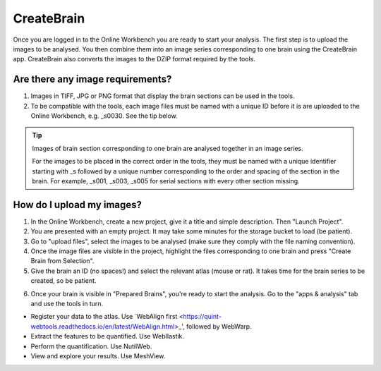
**CreateBrain**
================

Once you are logged in to the Online Workbench you are ready to start your analysis. The first step is to upload the images to be analysed. You then combine them into an image series corresponding to one brain using the CreateBrain app. CreateBrain also converts the images to the DZIP format required by the tools.  

Are there any image requirements?
----------------------------------

1. Images in TIFF, JPG or PNG format that display the brain sections can be used in the tools. 
2. To be compatible with the tools, each image files must be named with a unique ID before it is are uploaded to the Online Workbench, e.g. _s0030. See the tip below.

.. tip::
   Images of brain section corresponding to one brain are analysed together in an image series. 

   For the images to be placed in the correct order in the tools, they must be named with a unique identifier starting with _s followed by a unique number corresponding to the order and spacing of the section in the brain. For example, _s001, _s003, _s005 for serial sections with every other section missing.

.. image:: images/NamingConvention.PNG

How do I upload my images? 
----------------------------

1. In the Online Workbench, create a new project, give it a title and simple description. Then "Launch Project".
2. You are presented with an empty project. It may take some minutes for the storage bucket to load (be patient). 
3. Go to "upload files", select the images to be analysed (make sure they comply with the file naming convention).    
4. Once the image files are visible in the project, highlight the files corresponding to one brain and press "Create Brain from Selection".
5. Give the brain an ID (no spaces!) and select the relevant atlas (mouse or rat). It takes time for the brain series to be created, so be patient.

.. image:: images/CreateBrain.PNG

6. Once your brain is visible in "Prepared Brains", you're ready to start the analysis. Go to the "apps & analysis" tab and use the tools in turn.

* Register your data to the atlas. Use `WebAlign first <https://quint-webtools.readthedocs.io/en/latest/WebAlign.html>_', followed by WebWarp. 
* Extract the features to be quantified. Use WebIlastik. 
* Perform the quantification. Use NutilWeb. 
* View and explore your results. Use MeshView.  

.. image:: images/apps.PNG  

   
